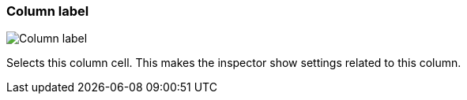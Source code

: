 ifdef::pdf-theme[[[column-cell-label,Column label]]]
ifndef::pdf-theme[[[column-cell-label,Column label image:playtime::generated/screenshots/elements/column-cell/label.png[width=50]]]]
=== Column label

image:playtime::generated/screenshots/elements/column-cell/label.png[Column label, role="related thumb right"]

Selects this column cell. This makes the inspector show settings related to this column.

